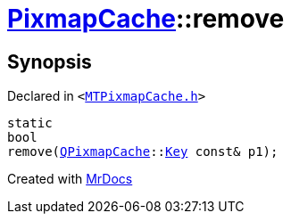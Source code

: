 [#PixmapCache-remove-09]
= xref:PixmapCache.adoc[PixmapCache]::remove
:relfileprefix: ../
:mrdocs:


== Synopsis

Declared in `&lt;https://github.com/PrismLauncher/PrismLauncher/blob/develop/launcher/MTPixmapCache.h#L63[MTPixmapCache&period;h]&gt;`

[source,cpp,subs="verbatim,replacements,macros,-callouts"]
----
static
bool
remove(xref:QPixmapCache.adoc[QPixmapCache]::xref:QPixmapCache/Key.adoc[Key] const& p1);
----



[.small]#Created with https://www.mrdocs.com[MrDocs]#
